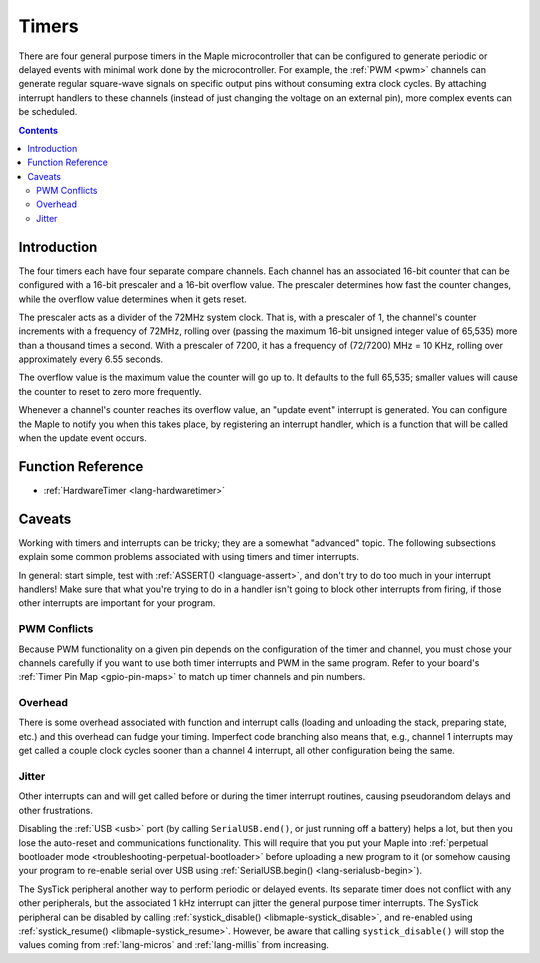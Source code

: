 .. highlight:: cpp

.. _timers:

Timers
======

.. FIXME [0.0.10] links to systick.h in a few places on this page

There are four general purpose timers in the Maple microcontroller
that can be configured to generate periodic or delayed events with
minimal work done by the microcontroller. For example, the :ref:`PWM
<pwm>` channels can generate regular square-wave signals on specific
output pins without consuming extra clock cycles. By attaching
interrupt handlers to these channels (instead of just changing the
voltage on an external pin), more complex events can be scheduled.

.. contents:: Contents
   :local:

Introduction
------------

.. _timers-prescale:

The four timers each have four separate compare channels. Each channel
has an associated 16-bit counter that can be configured with a 16-bit
prescaler and a 16-bit overflow value.  The prescaler determines how
fast the counter changes, while the overflow value determines when it
gets reset.

The prescaler acts as a divider of the 72MHz system clock.  That is,
with a prescaler of 1, the channel's counter increments with a
frequency of 72MHz, rolling over (passing the maximum 16-bit unsigned
integer value of 65,535) more than a thousand times a second.  With a
prescaler of 7200, it has a frequency of (72/7200) MHz = 10 KHz,
rolling over approximately every 6.55 seconds.

The overflow value is the maximum value the counter will go up to. It
defaults to the full 65,535; smaller values will cause the counter to
reset to zero more frequently.

Whenever a channel's counter reaches its overflow value, an "update
event" interrupt is generated.  You can configure the Maple to notify
you when this takes place, by registering an interrupt handler, which
is a function that will be called when the update event occurs.

Function Reference
------------------

* :ref:`HardwareTimer <lang-hardwaretimer>`

Caveats
-------

Working with timers and interrupts can be tricky; they are a somewhat
"advanced" topic.  The following subsections explain some common
problems associated with using timers and timer interrupts.

In general: start simple, test with :ref:`ASSERT() <language-assert>`,
and don't try to do too much in your interrupt handlers!  Make sure
that what you're trying to do in a handler isn't going to block other
interrupts from firing, if those other interrupts are important for
your program.

.. _timers-pwm-conflicts:

PWM Conflicts
^^^^^^^^^^^^^

Because PWM functionality on a given pin depends on
the configuration of the timer and channel, you must chose your
channels carefully if you want to use both timer interrupts and PWM in
the same program.  Refer to your board's :ref:`Timer Pin Map
<gpio-pin-maps>` to match up timer channels and pin numbers.

Overhead
^^^^^^^^

There is some overhead associated with function and interrupt calls
(loading and unloading the stack, preparing state, etc.) and this
overhead can fudge your timing. Imperfect code branching also means
that, e.g., channel 1 interrupts may get called a couple clock cycles
sooner than a channel 4 interrupt, all other configuration being the
same.

Jitter
^^^^^^

Other interrupts can and will get called before or during the timer
interrupt routines, causing pseudorandom delays and other
frustrations.

Disabling the :ref:`USB <usb>` port (by calling ``SerialUSB.end()``,
or just running off a battery) helps a lot, but then you lose the
auto-reset and communications functionality.  This will require that
you put your Maple into :ref:`perpetual bootloader mode
<troubleshooting-perpetual-bootloader>` before uploading a new program
to it (or somehow causing your program to re-enable serial over USB
using :ref:`SerialUSB.begin() <lang-serialusb-begin>`).

The SysTick peripheral another way to perform periodic or delayed
events.  Its separate timer does not conflict with any other
peripherals, but the associated 1 kHz interrupt can jitter the general
purpose timer interrupts.  The SysTick peripheral can be disabled by
calling :ref:`systick_disable() <libmaple-systick_disable>`, and
re-enabled using :ref:`systick_resume() <libmaple-systick_resume>`.
However, be aware that calling ``systick_disable()`` will stop the
values coming from :ref:`lang-micros` and :ref:`lang-millis` from
increasing.
